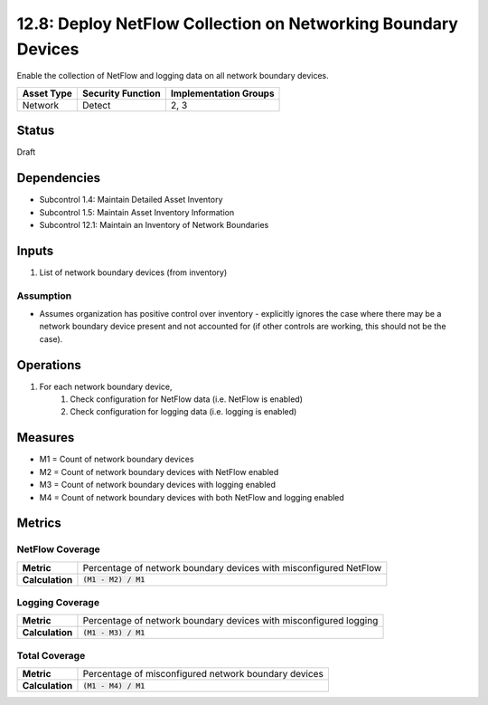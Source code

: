 12.8: Deploy NetFlow Collection on Networking Boundary Devices
==============================================================
Enable the collection of NetFlow and logging data on all network boundary devices.

.. list-table::
	:header-rows: 1

	* - Asset Type 
	  - Security Function
	  - Implementation Groups
	* - Network
	  - Detect
	  - 2, 3

Status
------
Draft

Dependencies
------------
* Subcontrol 1.4: Maintain Detailed Asset Inventory
* Subcontrol 1.5: Maintain Asset Inventory Information
* Subcontrol 12.1: Maintain an Inventory of Network Boundaries

Inputs
-----------
#. List of network boundary devices (from inventory)

Assumption
^^^^^^^^^^
* Assumes organization has positive control over inventory - explicitly ignores the case where there may be a network boundary device present and not accounted for (if other controls are working, this should not be the case). 

Operations
----------
#. For each network boundary device,
	#. Check configuration for NetFlow data (i.e. NetFlow is enabled)
	#. Check configuration for logging data (i.e. logging is enabled)

Measures
--------
* M1 = Count of network boundary devices
* M2 = Count of network boundary devices with NetFlow enabled
* M3 = Count of network boundary devices with logging enabled
* M4 = Count of network boundary devices with both NetFlow and logging enabled

Metrics
-------

NetFlow Coverage
^^^^^^^^^^^^^^^^
.. list-table::

	* - **Metric**
	  - | Percentage of network boundary devices with misconfigured NetFlow
	* - **Calculation**
	  - :code:`(M1 - M2) / M1`


Logging Coverage
^^^^^^^^^^^^^^^^
.. list-table::

	* - **Metric**
	  - | Percentage of network boundary devices with misconfigured logging
	* - **Calculation**
	  - :code:`(M1 - M3) / M1`


Total Coverage
^^^^^^^^^^^^^^
.. list-table::

	* - **Metric**
	  - | Percentage of misconfigured network boundary devices
	* - **Calculation**
	  - :code:`(M1 - M4) / M1`
.. history
.. authors
.. license